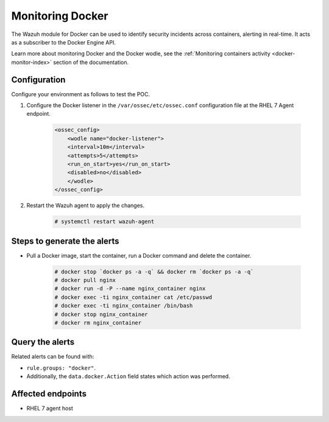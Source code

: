 .. _poc_monitoring_docker:

Monitoring Docker
=================

The Wazuh module for Docker can be used to identify security incidents across containers, alerting in real-time. It acts as a subscriber to the Docker Engine API.

Learn more about monitoring Docker and the Docker wodle, see the :ref:`Monitoring containers activity <docker-monitor-index>` section of the documentation.


Configuration
-------------

Configure your environment as follows to test the POC.

#. Configure the Docker listener in the ``/var/ossec/etc/ossec.conf`` configuration file at the RHEL 7 Agent endpoint.

    .. code-block:: XML

        <ossec_config>
            <wodle name="docker-listener">
            <interval>10m</interval>
            <attempts>5</attempts>
            <run_on_start>yes</run_on_start>
            <disabled>no</disabled>
            </wodle>
        </ossec_config>

#. Restart the Wazuh agent to apply the changes.

    .. code-block:: console

        # systemctl restart wazuh-agent


Steps to generate the alerts
----------------------------

- Pull a Docker image, start the container, run a Docker command and delete the container.

    .. code-block:: console

        # docker stop `docker ps -a -q` && docker rm `docker ps -a -q`
        # docker pull nginx
        # docker run -d -P --name nginx_container nginx
        # docker exec -ti nginx_container cat /etc/passwd
        # docker exec -ti nginx_container /bin/bash
        # docker stop nginx_container
        # docker rm nginx_container

Query the alerts
----------------

Related alerts can be found with:

* ``rule.groups: "docker"``. 
* Additionally, the ``data.docker.Action`` field states which action was performed.

Affected endpoints
------------------

* RHEL 7 agent host
